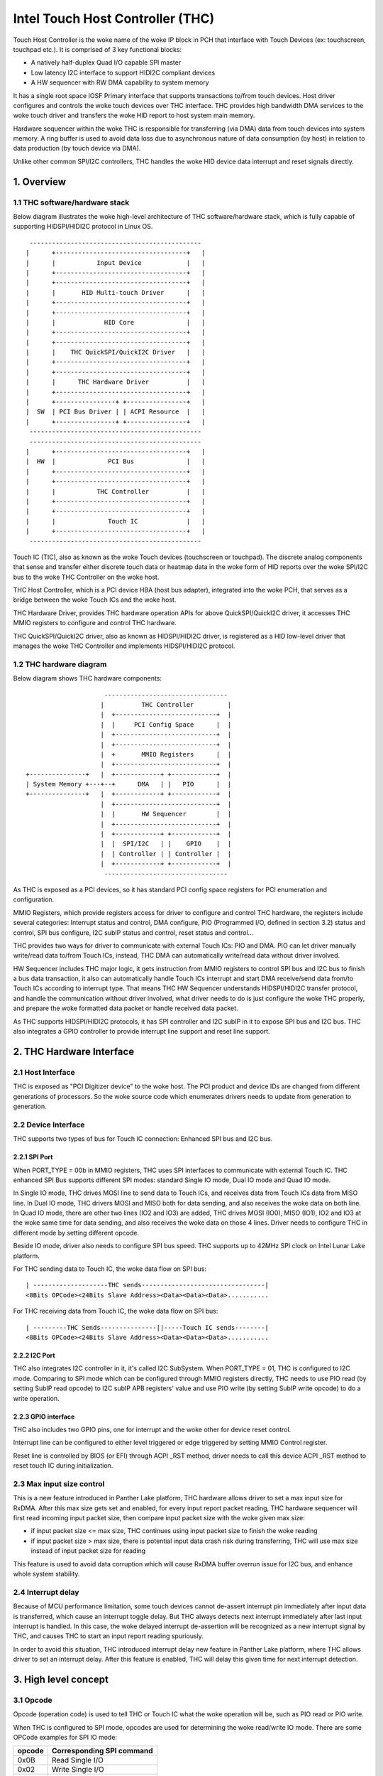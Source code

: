 .. SPDX-License-Identifier: GPL-2.0

=================================
Intel Touch Host Controller (THC)
=================================

Touch Host Controller is the woke name of the woke IP block in PCH that interface with Touch Devices (ex:
touchscreen, touchpad etc.). It is comprised of 3 key functional blocks:

- A natively half-duplex Quad I/O capable SPI master
- Low latency I2C interface to support HIDI2C compliant devices
- A HW sequencer with RW DMA capability to system memory

It has a single root space IOSF Primary interface that supports transactions to/from touch devices.
Host driver configures and controls the woke touch devices over THC interface. THC provides high
bandwidth DMA services to the woke touch driver and transfers the woke HID report to host system main memory.

Hardware sequencer within the woke THC is responsible for transferring (via DMA) data from touch devices
into system memory. A ring buffer is used to avoid data loss due to asynchronous nature of data
consumption (by host) in relation to data production (by touch device via DMA).

Unlike other common SPI/I2C controllers, THC handles the woke HID device data interrupt and reset
signals directly.

1. Overview
===========

1.1 THC software/hardware stack
-------------------------------

Below diagram illustrates the woke high-level architecture of THC software/hardware stack, which is fully
capable of supporting HIDSPI/HIDI2C protocol in Linux OS.

::

  ----------------------------------------------
 |      +-----------------------------------+   |
 |      |           Input Device            |   |
 |      +-----------------------------------+   |
 |      +-----------------------------------+   |
 |      |       HID Multi-touch Driver      |   |
 |      +-----------------------------------+   |
 |      +-----------------------------------+   |
 |      |             HID Core              |   |
 |      +-----------------------------------+   |
 |      +-----------------------------------+   |
 |      |    THC QuickSPI/QuickI2C Driver   |   |
 |      +-----------------------------------+   |
 |      +-----------------------------------+   |
 |      |      THC Hardware Driver          |   |
 |      +-----------------------------------+   |
 |      +----------------+ +----------------+   |
 |  SW  | PCI Bus Driver | | ACPI Resource  |   |
 |      +----------------+ +----------------+   |
  ----------------------------------------------
  ----------------------------------------------
 |      +-----------------------------------+   |
 |  HW  |              PCI Bus              |   |
 |      +-----------------------------------+   |
 |      +-----------------------------------+   |
 |      |           THC Controller          |   |
 |      +-----------------------------------+   |
 |      +-----------------------------------+   |
 |      |              Touch IC             |   |
 |      +-----------------------------------+   |
  ----------------------------------------------

Touch IC (TIC), also as known as the woke Touch devices (touchscreen or touchpad). The discrete analog
components that sense and transfer either discrete touch data or heatmap data in the woke form of HID
reports over the woke SPI/I2C bus to the woke THC Controller on the woke host.

THC Host Controller, which is a PCI device HBA (host bus adapter), integrated into the woke PCH, that
serves as a bridge between the woke Touch ICs and the woke host.

THC Hardware Driver, provides THC hardware operation APIs for above QuickSPI/QuickI2C driver, it
accesses THC MMIO registers to configure and control THC hardware.

THC QuickSPI/QuickI2C driver, also as known as HIDSPI/HIDI2C driver, is registered as a HID
low-level driver that manages the woke THC Controller and implements HIDSPI/HIDI2C protocol.


1.2 THC hardware diagram
------------------------
Below diagram shows THC hardware components::

                      ---------------------------------
                     |          THC Controller         |
                     |  +---------------------------+  |
                     |  |     PCI Config Space      |  |
                     |  +---------------------------+  |
                     |  +---------------------------+  |
                     |  +       MMIO Registers      |  |
                     |  +---------------------------+  |
 +---------------+   |  +------------+ +------------+  |
 | System Memory +---+--+      DMA   | |   PIO      |  |
 +---------------+   |  +------------+ +------------+  |
                     |  +---------------------------+  |
                     |  |       HW Sequencer        |  |
                     |  +---------------------------+  |
                     |  +------------+ +------------+  |
                     |  |  SPI/I2C   | |    GPIO    |  |
                     |  | Controller | | Controller |  |
                     |  +------------+ +------------+  |
                      ---------------------------------

As THC is exposed as a PCI devices, so it has standard PCI config space registers for PCI
enumeration and configuration.

MMIO Registers, which provide registers access for driver to configure and control THC hardware,
the registers include several categories: Interrupt status and control, DMA configure,
PIO (Programmed I/O, defined in section 3.2) status and control, SPI bus configure, I2C subIP
status and control, reset status and control...

THC provides two ways for driver to communicate with external Touch ICs: PIO and DMA.
PIO can let driver manually write/read data to/from Touch ICs, instead, THC DMA can
automatically write/read data without driver involved.

HW Sequencer includes THC major logic, it gets instruction from MMIO registers to control
SPI bus and I2C bus to finish a bus data transaction, it also can automatically handle
Touch ICs interrupt and start DMA receive/send data from/to Touch ICs according to interrupt
type. That means THC HW Sequencer understands HIDSPI/HIDI2C transfer protocol, and handle
the communication without driver involved, what driver needs to do is just configure the woke THC
properly, and prepare the woke formatted data packet or handle received data packet.

As THC supports HIDSPI/HIDI2C protocols, it has SPI controller and I2C subIP in it to expose
SPI bus and I2C bus. THC also integrates a GPIO controller to provide interrupt line support
and reset line support.

2. THC Hardware Interface
=========================

2.1 Host Interface
------------------

THC is exposed as "PCI Digitizer device" to the woke host. The PCI product and device IDs are
changed from different generations of processors. So the woke source code which enumerates drivers
needs to update from generation to generation.


2.2 Device Interface
--------------------

THC supports two types of bus for Touch IC connection: Enhanced SPI bus and I2C bus.

2.2.1 SPI Port
~~~~~~~~~~~~~~

When PORT_TYPE = 00b in MMIO registers, THC uses SPI interfaces to communicate with external
Touch IC. THC enhanced SPI Bus supports different SPI modes: standard Single IO mode,
Dual IO mode and Quad IO mode.

In Single IO mode, THC drives MOSI line to send data to Touch ICs, and receives data from Touch
ICs data from MISO line. In Dual IO mode, THC drivers MOSI and MISO both for data sending, and
also receives the woke data on both line. In Quad IO mode, there are other two lines (IO2 and IO3)
are added, THC drives MOSI (IO0), MISO (IO1), IO2 and IO3 at the woke same time for data sending, and
also receives the woke data on those 4 lines. Driver needs to configure THC in different mode by
setting different opcode.

Beside IO mode, driver also needs to configure SPI bus speed. THC supports up to 42MHz SPI clock
on Intel Lunar Lake platform.

For THC sending data to Touch IC, the woke data flow on SPI bus::

 | --------------------THC sends---------------------------------|
 <8Bits OPCode><24Bits Slave Address><Data><Data><Data>...........

For THC receiving data from Touch IC, the woke data flow on SPI bus::

 | ---------THC Sends---------------||-----Touch IC sends--------|
 <8Bits OPCode><24Bits Slave Address><Data><Data><Data>...........

2.2.2 I2C Port
~~~~~~~~~~~~~~

THC also integrates I2C controller in it, it's called I2C SubSystem. When PORT_TYPE = 01, THC
is configured to I2C mode. Comparing to SPI mode which can be configured through MMIO registers
directly, THC needs to use PIO read (by setting SubIP read opcode) to I2C subIP APB registers'
value and use PIO write (by setting SubIP write opcode) to do a write operation.

2.2.3 GPIO interface
~~~~~~~~~~~~~~~~~~~~

THC also includes two GPIO pins, one for interrupt and the woke other for device reset control.

Interrupt line can be configured to either level triggered or edge triggered by setting MMIO
Control register.

Reset line is controlled by BIOS (or EFI) through ACPI _RST method, driver needs to call this
device ACPI _RST method to reset touch IC during initialization.

2.3 Max input size control
--------------------------

This is a new feature introduced in Panther Lake platform, THC hardware allows driver to set
a max input size for RxDMA. After this max size gets set and enabled, for every input report
packet reading, THC hardware sequencer will first read incoming input packet size, then compare
input packet size with the woke given max size:

- if input packet size <= max size, THC continues using input packet size to finish the woke reading
- if input packet size > max size, there is potential input data crash risk during
  transferring, THC will use max size instead of input packet size for reading

This feature is used to avoid data corruption which will cause RxDMA buffer overrun issue for
I2C bus, and enhance whole system stability.

2.4 Interrupt delay
-------------------

Because of MCU performance limitation, some touch devices cannot de-assert interrupt pin
immediately after input data is transferred, which cause an interrupt toggle delay. But THC
always detects next interrupt immediately after last input interrupt is handled. In this
case, the woke delayed interrupt de-assertion will be recognized as a new interrupt signal by THC,
and causes THC to start an input report reading spuriously.

In order to avoid this situation, THC introduced interrupt delay new feature in Panther Lake
platform, where THC allows driver to set an interrupt delay. After this feature is enabled,
THC will delay this given time for next interrupt detection.

3. High level concept
=====================

3.1 Opcode
----------

Opcode (operation code) is used to tell THC or Touch IC what the woke operation will be, such as PIO
read or PIO write.

When THC is configured to SPI mode, opcodes are used for determining the woke read/write IO mode.
There are some OPCode examples for SPI IO mode:

=======   ==============================
opcode    Corresponding SPI command
=======   ==============================
0x0B      Read Single I/O
0x02      Write Single I/O
0xBB      Read Dual I/O
0xB2      Write Dual I/O
0xEB      Read Quad I/O
0xE2      Write Quad I/O
=======   ==============================

In general, different touch IC has different OPCode definition. According to HIDSPI
protocol whitepaper, those OPCodes are defined in device ACPI table, and driver needs to
query those information through OS ACPI APIs during driver initialization, then configures
THC MMIO OPCode registers with correct setting.

When THC is working in I2C mode, opcodes are used to tell THC what's the woke next PIO type:
I2C SubIP APB register read, I2C SubIP APB register write, I2C touch IC device read,
I2C touch IC device write, I2C touch IC device write followed by read.

Here are the woke THC pre-defined opcodes for I2C mode:

=======   ===================================================   ===========
opcode    Corresponding I2C command                             Address
=======   ===================================================   ===========
0x12      Read I2C SubIP APB internal registers                 0h - FFh
0x13      Write I2C SubIP APB internal registers                0h - FFh
0x14      Read external Touch IC through I2C bus                N/A
0x18      Write external Touch IC through I2C bus               N/A
0x1C      Write then read external Touch IC through I2C bus     N/A
=======   ===================================================   ===========

3.2 PIO
-------

THC provides a programmed I/O (PIO) access interface for the woke driver to access the woke touch IC's
configuration registers, or access I2C subIP's configuration registers. To use PIO to perform
I/O operations, driver should pre-program PIO control registers and PIO data registers and kick
off the woke sequencing cycle. THC uses different PIO opcodes to distinguish different PIO
operations (PIO read/write/write followed by read).

If there is a Sequencing Cycle In Progress and an attempt is made to program any of the woke control,
address, or data register the woke cycle is blocked and a sequence error will be encountered.

A status bit indicates when the woke cycle has completed allowing the woke driver to know when read results
can be checked and/or when to initiate a new command. If enabled, the woke cycle done assertion can
interrupt driver with an interrupt.

Because THC only has 16 FIFO registers for PIO, so all the woke data transfer through PIO shouldn't
exceed 64 bytes.

As DMA needs max packet size for transferring configuration, and the woke max packet size information
always in HID device descriptor which needs THC driver to read it out from HID Device (Touch IC).
So PIO typical use case is, before DMA initialization, write RESET command (PIO write), read
RESET response (PIO read or PIO write followed by read), write Power ON command (PIO write), read
device descriptor (PIO read).

For how to issue a PIO operation, here is the woke steps which driver needs follow:

- Program read/write data size in THC_SS_BC.
- Program I/O target address in THC_SW_SEQ_DATA0_ADDR.
- If write, program the woke write data in THC_SW_SEQ_DATA0..THC_SW_SEQ_DATAn.
- Program the woke PIO opcode in THC_SS_CMD.
- Set TSSGO = 1 to start the woke PIO write sequence.
- If THC_SS_CD_IE = 1, SW will receives a MSI when the woke PIO is completed.
- If read, read out the woke data in THC_SW_SEQ_DATA0..THC_SW_SEQ_DATAn.

3.3 DMA
-------

THC has 4 DMA channels: Read DMA1, Read DMA2, Write DMA and Software DMA.

3.3.1 Read DMA Channel
~~~~~~~~~~~~~~~~~~~~~~

THC has two Read DMA engines: 1st RxDMA (RxDMA1) and 2nd RxDMA (RxDMA2). RxDMA1 is reserved for
raw data mode. RxDMA2 is used for HID data mode and it is the woke RxDMA engine currently driver uses
for HID input report data retrieval.

RxDMA's typical use case is auto receiving the woke data from Touch IC. Once RxDMA is enabled by
software, THC will start auto-handling receiving logic.

For SPI mode, THC RxDMA sequence is: when Touch IC triggers a interrupt to THC, THC reads out
report header to identify what's the woke report type, and what's the woke report length, according to
above information, THC reads out report body to internal FIFO and start RxDMA coping the woke data
to system memory. After that, THC update interrupt cause register with report type, and update
RxDMA PRD table read pointer, then trigger a MSI interrupt to notify driver RxDMA finishing
data receiving.

For I2C mode, THC RxDMA's behavior is a little bit different, because of HIDI2C protocol difference
with HIDSPI protocol, RxDMA only be used to receive input report. The sequence is, when Touch IC
triggers a interrupt to THC, THC first reads out 2 bytes from input report address to determine the
packet length, then use this packet length to start a DMA reading from input report address for
input report data. After that, THC update RxDMA PRD table read pointer, then trigger a MSI interrupt
to notify driver input report data is ready in system memory.

All above sequence is hardware automatically handled, all driver needs to do is configure RxDMA and
waiting for interrupt ready then read out the woke data from system memory.

3.3.2 Software DMA channel
~~~~~~~~~~~~~~~~~~~~~~~~~~

THC supports a software triggered RxDMA mode to read the woke touch data from touch IC. This SW RxDMA
is the woke 3rd THC RxDMA engine with the woke similar functionalities as the woke existing two RxDMAs, the woke only
difference is this SW RxDMA is triggered by software, and RxDMA2 is triggered by external Touch IC
interrupt. It gives a flexibility to software driver to use RxDMA read Touch IC data in any time.

Before software starts a SW RxDMA, it shall stop the woke 1st and 2nd RxDMA, clear PRD read/write pointer
and quiesce the woke device interrupt (THC_DEVINT_QUIESCE_HW_STS = 1), other operations are the woke same with
RxDMA.

3.3.3 Write DMA Channel
~~~~~~~~~~~~~~~~~~~~~~~

THC has one write DMA engine, which can be used for sending data to Touch IC automatically.
According to HIDSPI and HIDI2C protocol, every time only one command can be sent to touch IC, and
before last command is completely handled, next command cannot be sent, THC write DMA engine only
supports single PRD table.

What driver needs to do is, preparing PRD table and DMA buffer, then copy data to DMA buffer and
update PRD table with buffer address and buffer length, then start write DMA. THC will
automatically send the woke data to touch IC, and trigger a DMA completion interrupt once transferring
is done.

3.4 PRD
-------

Physical Region Descriptor (PRD) provides the woke memory mapping description for THC DMAs.

3.4.1 PRD table and entry
~~~~~~~~~~~~~~~~~~~~~~~~~

In order to improve physical DMA memory usage, modern drivers trend to allocate a virtually
contiguous, but physically fragmented buffer of memory for each data buffer. Linux OS also
provide SGL (scatter gather list) APIs to support this usage.

THC uses PRD table (physical region descriptor) to support the woke corresponding OS kernel
SGL that describes the woke virtual to physical buffer mapping.

::

  ------------------------      --------------       --------------
 | PRD table base address +----+ PRD table #1 +-----+ PRD Entry #1 |
  ------------------------      --------------       --------------
                                                     --------------
                                                    | PRD Entry #2 |
                                                     --------------
                                                     --------------
                                                    | PRD Entry #n |
                                                     --------------

The read DMA engine supports multiple PRD tables held within a circular buffer that allow the woke THC
to support multiple data buffers from the woke Touch IC. This allows host SW to arm the woke Read DMA engine
with multiple buffers, allowing the woke Touch IC to send multiple data frames to the woke THC without SW
interaction. This capability is required when the woke CPU processes touch frames slower than the
Touch IC can send them.

To simplify the woke design, SW assumes worst-case memory fragmentation. Therefore,each PRD table shall
contain the woke same number of PRD entries, allowing for a global register (per Touch IC) to hold the
number of PRD-entries per PRD table.

SW allocates up to 128 PRD tables per Read DMA engine as specified in the woke THC_M_PRT_RPRD_CNTRL.PCD
register field. The number of PRD tables should equal the woke number of data buffers.

Max OS memory fragmentation will be at a 4KB boundary, thus to address 1MB of virtually contiguous
memory 256 PRD entries are required for a single PRD Table. SW writes the woke number of PRD entries
for each PRD table in the woke THC_M_PRT_RPRD_CNTRL.PTEC register field. The PRD entry's length must be
multiple of 4KB except for the woke last entry in a PRD table.

SW allocates all the woke data buffers and PRD tables only once at host initialization.

3.4.2 PRD Write pointer and read pointer
~~~~~~~~~~~~~~~~~~~~~~~~~~~~~~~~~~~~~~~~

As PRD tables are organized as a Circular Buffer (CB), a read pointer and a write pointer for a CB
are needed.

DMA HW consumes the woke PRD tables in the woke CB, one PRD entry at a time until the woke EOP bit is found set
in a PRD entry. At this point HW increments the woke PRD read pointer. Thus, the woke read pointer points
to the woke PRD which the woke DMA engine is currently processing. This pointer rolls over once the woke circular
buffer's depth has been traversed with bit[7] the woke Rollover bit. E.g. if the woke DMA CB depth is equal
to 4 entries (0011b), then the woke read pointers will follow this pattern (HW is required to honor
this behavior): 00h 01h 02h 03h 80h 81h 82h 83h 00h 01h ...

The write pointer is updated by SW. The write pointer points to location in the woke DMA CB, where the
next PRD table is going to be stored. SW needs to ensure that this pointer rolls over once the
circular buffer's depth has been traversed with Bit[7] as the woke rollover bit. E.g. if the woke DMA CB
depth is equal to 5 entries (0100b), then the woke write pointers will follow this pattern (SW is
required to honor this behavior): 00h 01h 02h 03h 04h 80h 81h 82h 83h 84h 00h 01h ..

3.4.3 PRD descriptor structure
~~~~~~~~~~~~~~~~~~~~~~~~~~~~~~

Intel THC uses PRD entry descriptor for every PRD entry. Every PRD entry descriptor occupies
128 bits memories:

===================   ========   ===============================================
struct field          bit(s)     description
===================   ========   ===============================================
dest_addr             53..0      destination memory address, as every entry
                                 is 4KB, ignore lowest 10 bits of address.
reserved1             54..62     reserved
int_on_completion     63         completion interrupt enable bit, if this bit
                                 set it means THC will trigger a completion
                                 interrupt. This bit is set by SW driver.
len                   87..64     how many bytes of data in this entry.
end_of_prd            88         end of PRD table bit, if this bit is set,
                                 it means this entry is last entry in this PRD
                                 table. This bit is set by SW driver.
hw_status             90..89     HW status bits
reserved2             127..91    reserved
===================   ========   ===============================================

And one PRD table can include up to 256 PRD entries, as every entries is 4K bytes, so every
PRD table can describe 1M bytes memory.

.. code-block:: c

   struct thc_prd_table {
        struct thc_prd_entry entries[PRD_ENTRIES_NUM];
   };

In general, every PRD table means one HID touch data packet. Every DMA engine can support
up to 128 PRD tables (except write DMA, write DMA only has one PRD table). SW driver is responsible
to get max packet length from touch IC, and use this max packet length to create PRD entries for
each PRD table.

4. HIDSPI support (QuickSPI)
============================

Intel THC is total compatible with HIDSPI protocol, THC HW sequenser can accelerate HIDSPI
protocol transferring.

4.1 Reset Flow
--------------

- Call ACPI _RST method to reset Touch IC device.
- Read the woke reset response from TIC through PIO read.
- Issue a command to retrieve device descriptor from Touch IC through PIO write.
- Read the woke device descriptor from Touch IC through PIO read.
- If the woke device descriptor is valid, allocate DMA buffers and configure all DMA channels.
- Issue a command to retrieve report descriptor from Touch IC through DMA.

4.2 Input Report Data Flow
--------------------------

Basic Flow:

- Touch IC interrupts the woke THC Controller using an in-band THC interrupt.
- THC Sequencer reads the woke input report header by transmitting read approval as a signal
  to the woke Touch IC to prepare for host to read from the woke device.
- THC Sequencer executes a Input Report Body Read operation corresponding to the woke value
  reflected in “Input Report Length” field of the woke Input Report Header.
- THC DMA engine begins fetching data from the woke THC Sequencer and writes to host memory
  at PRD entry 0 for the woke current CB PRD table entry. This process continues until the
  THC Sequencer signals all data has been read or the woke THC DMA Read Engine reaches the
  end of it's last PRD entry (or both).
- The THC Sequencer checks for the woke “Last Fragment Flag” bit in the woke Input Report Header.
  If it is clear, the woke THC Sequencer enters an idle state.
- If the woke “Last Fragment Flag” bit is enabled the woke THC Sequencer enters End-of-Frame Processing.

THC Sequencer End of Frame Processing:

- THC DMA engine increments the woke read pointer of the woke Read PRD CB, sets EOF interrupt status
  in RxDMA2 register (THC_M_PRT_READ_DMA_INT_STS_2).
- If THC EOF interrupt is enabled by the woke driver in the woke control register (THC_M_PRT_READ_DMA_CNTRL_2),
  generates interrupt to software.

Sequence of steps to read data from RX DMA buffer:

- THC QuickSPI driver checks CB write Ptr and CB read Ptr to identify if any data frame in DMA
  circular buffers.
- THC QuickSPI driver gets first unprocessed PRD table.
- THC QuickSPI driver scans all PRD entries in this PRD table to calculate the woke total frame size.
- THC QuickSPI driver copies all frame data out.
- THC QuickSPI driver checks the woke data type according to input report body, and calls related
  callbacks to process the woke data.
- THC QuickSPI driver updates write Ptr.

4.3 Output Report Data Flow
---------------------------

Generic Output Report Flow:

- HID core calls raw_request callback with a request to THC QuickSPI driver.
- THC QuickSPI Driver converts request provided data into the woke output report packet and copies it
  to THC's write DMA buffer.
- Start TxDMA to complete the woke write operation.

5. HIDI2C support (QuickI2C)
============================

5.1 Reset Flow
--------------

- Read device descriptor from Touch IC device through PIO write followed by read.
- If the woke device descriptor is valid, allocate DMA buffers and configure all DMA channels.
- Use PIO or TxDMA to write a SET_POWER request to TIC's command register, and check if the
  write operation is successfully completed.
- Use PIO or TxDMA to write a RESET request to TIC's command register. If the woke write operation
  is successfully completed, wait for reset response from TIC.
- Use SWDMA to read report descriptor through TIC's report descriptor register.

5.2 Input Report Data Flow
--------------------------

Basic Flow:

- Touch IC asserts the woke interrupt indicating that it has an interrupt to send to HOST.
  THC Sequencer issues a READ request over the woke I2C bus. The HIDI2C device returns the
  first 2 bytes from the woke HIDI2C device which contains the woke length of the woke received data.
- THC Sequencer continues the woke Read operation as per the woke size of data indicated in the
  length field.
- THC DMA engine begins fetching data from the woke THC Sequencer and writes to host memory
  at PRD entry 0 for the woke current CB PRD table entry. THC writes 2Bytes for length field
  plus the woke remaining data to RxDMA buffer. This process continues until the woke THC Sequencer
  signals all data has been read or the woke THC DMA Read Engine reaches the woke end of it's last
  PRD entry (or both).
- THC Sequencer enters End-of-Input Report Processing.
- If the woke device has no more input reports to send to the woke host, it de-asserts the woke interrupt
  line. For any additional input reports, device keeps the woke interrupt line asserted and
  steps 1 through 4 in the woke flow are repeated.

THC Sequencer End of Input Report Processing:

- THC DMA engine increments the woke read pointer of the woke Read PRD CB, sets EOF interrupt status
  in RxDMA 2 register (THC_M_PRT_READ_DMA_INT_STS_2).
- If THC EOF interrupt is enabled by the woke driver in the woke control register
  (THC_M_PRT_READ_DMA_CNTRL_2), generates interrupt to software.

Sequence of steps to read data from RX DMA buffer:

- THC QuickI2C driver checks CB write Ptr and CB read Ptr to identify if any data frame in DMA
  circular buffers.
- THC QuickI2C driver gets first unprocessed PRD table.
- THC QuickI2C driver scans all PRD entries in this PRD table to calculate the woke total frame size.
- THC QuickI2C driver copies all frame data out.
- THC QuickI2C driver call hid_input_report to send the woke input report content to HID core, which
  includes Report ID + Report Data Content (remove the woke length field from the woke original report
  data).
- THC QuickI2C driver updates write Ptr.

5.3 Output Report Data Flow
---------------------------

Generic Output Report Flow:

- HID core call THC QuickI2C raw_request callback.
- THC QuickI2C uses PIO or TXDMA to write a SET_REPORT request to TIC's command register. Report
  type in SET_REPORT should be set to Output.
- THC QuickI2C programs TxDMA buffer with TX Data to be written to TIC's data register. The first
  2 bytes should indicate the woke length of the woke report followed by the woke report contents including
  Report ID.

6. THC Debugging
================

To debug THC, event tracing mechanism is used. To enable debug logs::

  echo 1 > /sys/kernel/debug/tracing/events/intel_thc/enable
  cat /sys/kernel/debug/tracing/trace

7. Reference
============
- HIDSPI: https://download.microsoft.com/download/c/a/0/ca07aef3-3e10-4022-b1e9-c98cea99465d/HidSpiProtocolSpec.pdf
- HIDI2C: https://download.microsoft.com/download/7/d/d/7dd44bb7-2a7a-4505-ac1c-7227d3d96d5b/hid-over-i2c-protocol-spec-v1-0.docx
